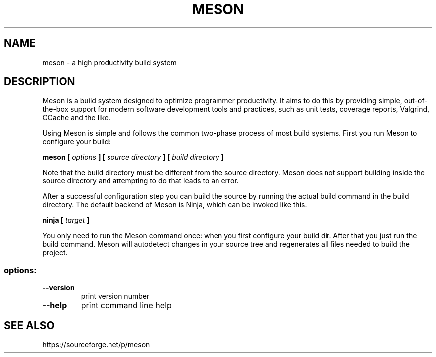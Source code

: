 .TH MESON "1" "October 2013" "meson 0.9.0" "User Commands"
.SH NAME
meson - a high productivity build system
.SH DESCRIPTION

Meson is a build system designed to optimize programmer
productivity. It aims to do this by providing simple, out-of-the-box
support for modern software development tools and practices, such as
unit tests, coverage reports, Valgrind, CCache and the like.

Using Meson is simple and follows the common two-phase
process of most build systems. First you run Meson to
configure your build:

.B meson [
.I options
.B ] [
.I source directory
.B ] [
.I build directory
.B ]

Note that the build directory must be different from the source
directory. Meson does not support building inside the source directory
and attempting to do that leads to an error.

After a successful configuration step you can build the source by
running the actual build command in the build directory. The default
backend of Meson is Ninja, which can be invoked like this.

\fBninja [\fR \fItarget\fR \fB]\fR

You only need to run the Meson command once: when you first configure
your build dir. After that you just run the build command. Meson will
autodetect changes in your source tree and regenerates all files
needed to build the project.

.SS "options:"
.TP
\fB\-\-version\fR
print version number
.TP
\fB\-\-help\fR
print command line help
.SH SEE ALSO
https://sourceforge.net/p/meson

